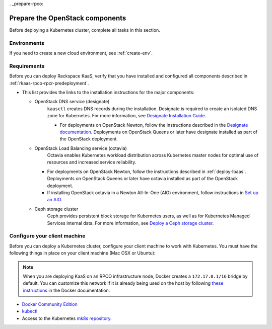 . _prepare-rpco:

================================
Prepare the OpenStack components
================================

Before deploying a Kubernetes cluster, complete
all tasks in this section.

.. _rpco-envs:

Environments
~~~~~~~~~~~~

If you need to create a new cloud environment, see
:ref:`create-env`.

.. _rpco-requirements:

Requirements
~~~~~~~~~~~~

Before you can deploy Rackspace KaaS, verify
that you have installed and configured all components described in
:ref:`rkaas-rpco-rpcr-predeployment`.

* This list provides the links to the installation instructions
  for the major components:

  * OpenStack DNS service (designate)
     ``kaasctl`` creates DNS records during the installation.
     Designate is required to create an isolated DNS zone for Kubernetes.
     For more information, see
     `Designate Installation Guide <https://pages.github.rackspace.com/rpc-internal/docs-rpc-designate/internal/installing/index.html#designate-ig>`_.

     * For deployments on OpenStack Newton, follow the instructions described
       in the `Designate documentation
       <https://github.com/rcbops/rpc-designate/blob/master/INSTALLATION.md>`__.
       Deployments on OpenStack Queens or later have designate installed
       as part of the OpenStack deployment.

  * OpenStack Load Balancing service (octavia)
     Octavia enables Kubernetes workload distribution across Kubernetes master
     nodes for optimal use of resources and increased service reliability.

    * For deployments on OpenStack Newton, follow the instructions described
      in :ref:`deploy-lbaas`. Deployments on OpenStack Queens or later
      have octavia installed as part of the OpenStack deployment.

    * If installing OpenStack octavia in a Newton All-In-One (AIO) environment,
      follow instructions in `Set up an AIO
      <https://github.com/rcbops/rpc-octavia#setup-an-aio>`__.

  * Ceph storage cluster
     Ceph provides persistent block storage for Kubernetes users, as well as
     for Kubernetes Managed Services internal data.
     For more information, see
     `Deploy a Ceph storage cluster <https://pages.github.rackspace.com/rpc-internal/docs-rpc/rpc-ceph-internal/ops/deployments/index.html>`_.

.. _configure-client-machine:

Configure your client machine
~~~~~~~~~~~~~~~~~~~~~~~~~~~~~

Before you can deploy a Kubernetes cluster, configure your client
machine to work with Kubernetes. You must have the
following things in place on your client machine (Mac OSX or Ubuntu):

.. note::
   When you are deploying KaaS on an RPCO infrastructure node,
   Docker creates a ``172.17.0.1/16`` bridge by default.
   You can customize this network if it is already being used on the host by
   following `these instructions <https://docs.docker.com/v17.09/engine/userguide/networking/default_network/custom-docker0>`__
   in the Docker documentation.

* `Docker Community Edition <https://www.docker.com/community-edition>`__
* `kubectl <https://kubernetes.io/docs/tasks/tools/install-kubectl/>`__
* Access to the Kubernetes
  `mk8s repository <https://github.com/rackerlabs/kaas>`__.
